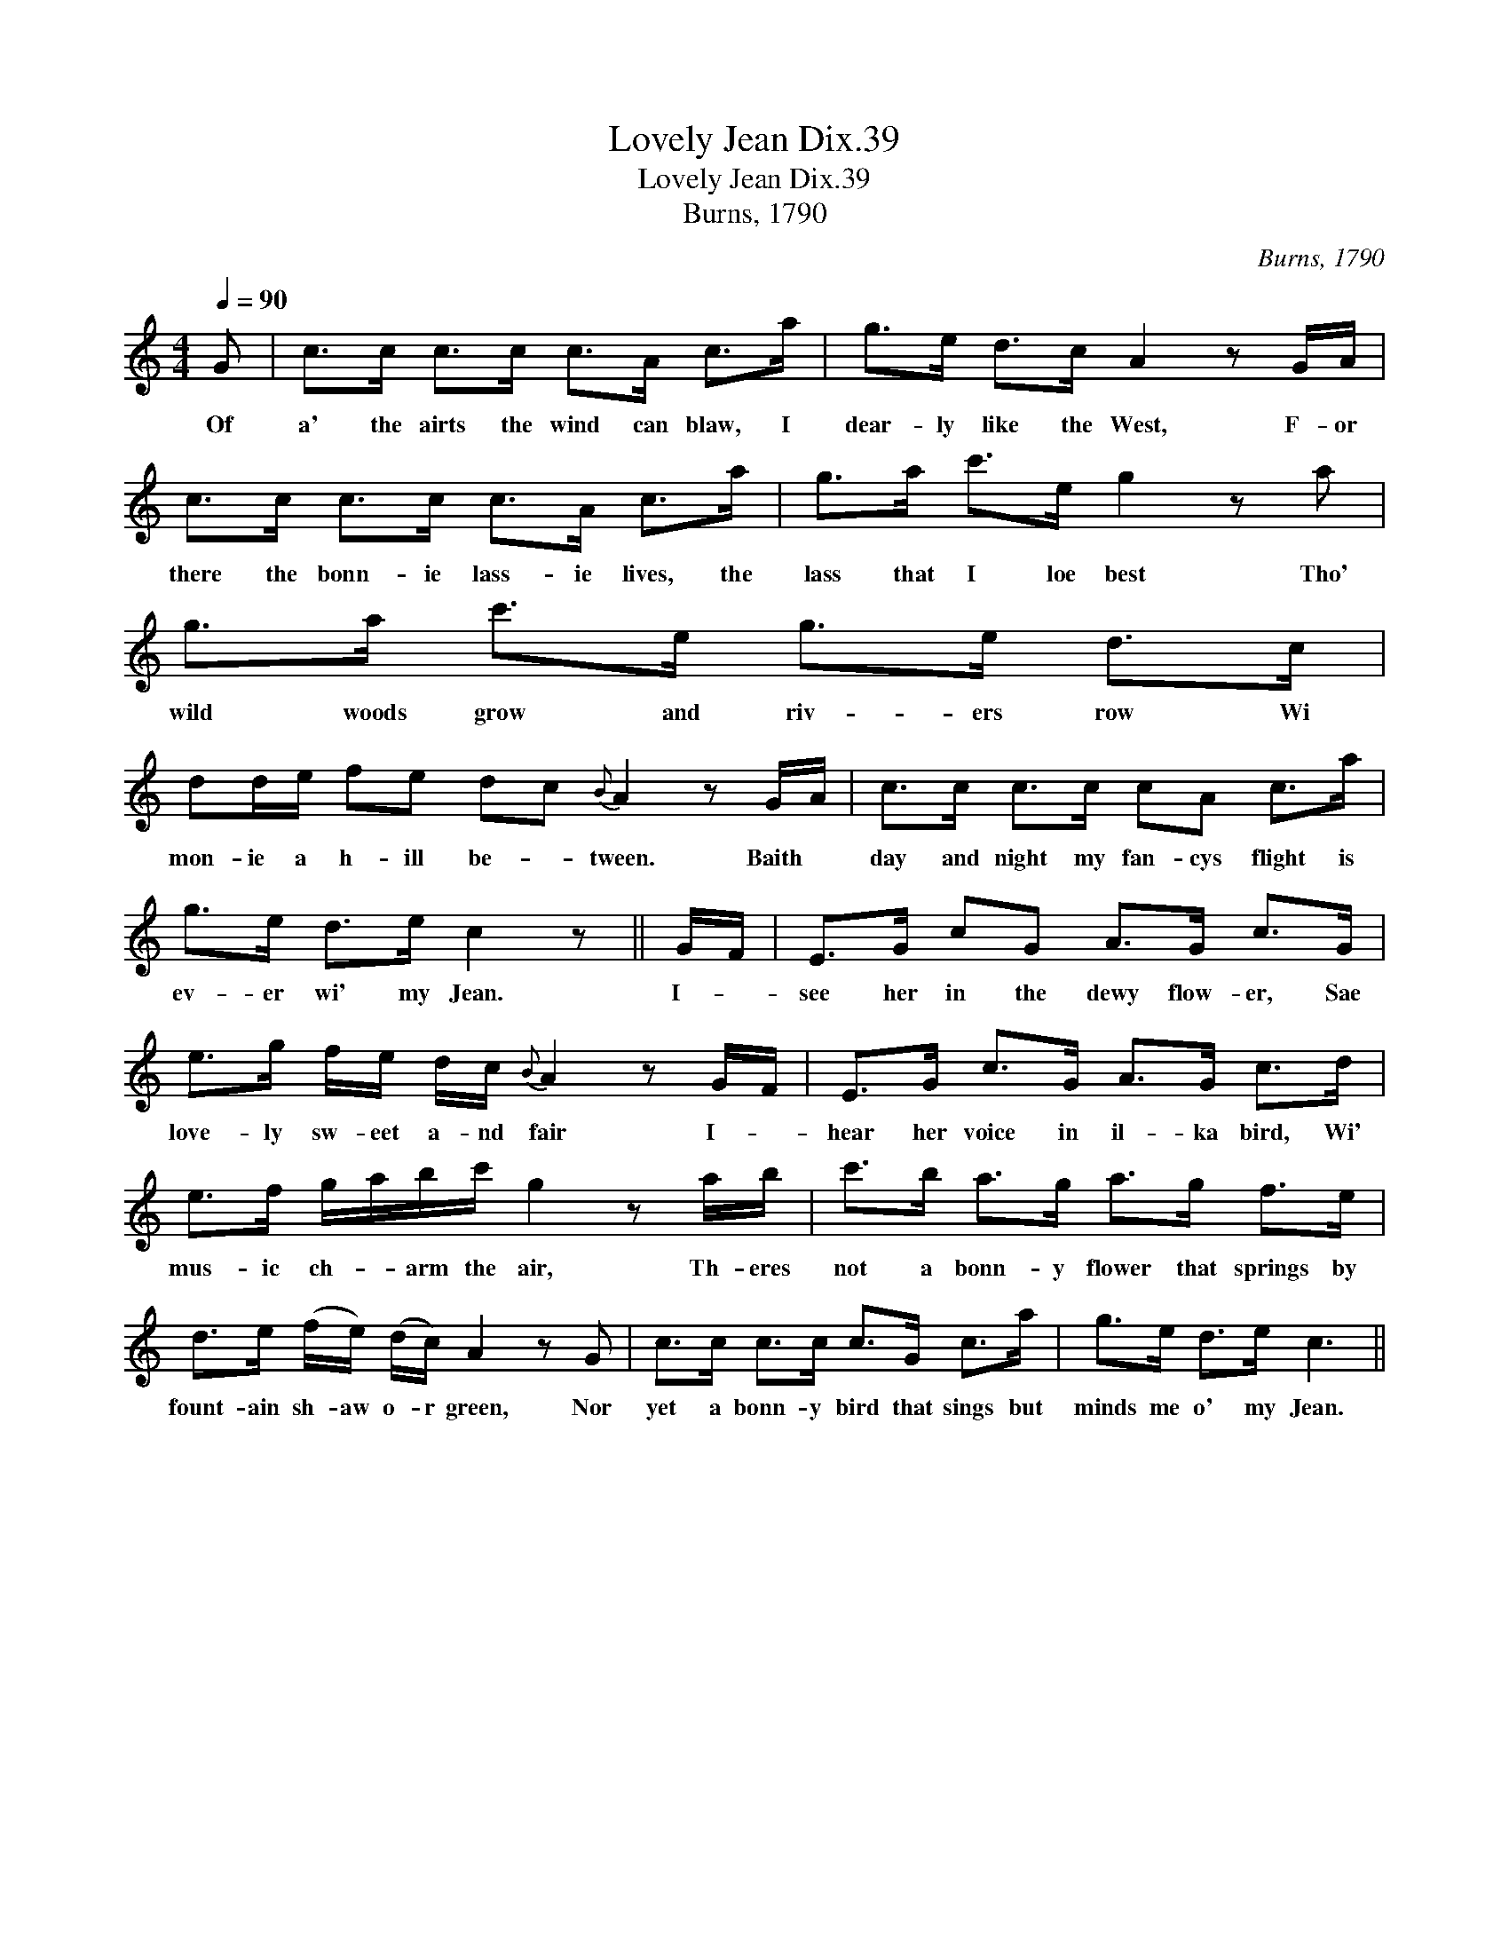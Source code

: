 X:1
T:Lovely Jean Dix.39
T:Lovely Jean Dix.39
T:Burns, 1790
C:Burns, 1790
L:1/8
Q:1/4=90
M:4/4
K:C
V:1 treble 
V:1
 G | c>c c>c c>A c>a | g>e d>c A2 z G/A/ | c>c c>c c>A c>a | g>a c'>e g2 z a | g>a c'>e g>e d>c | %6
w: Of|a' the airts the wind can blaw, I|dear- ly like the West, F- or|there the bonn- ie lass- ie lives, the|lass that I loe best Tho'|wild woods grow and riv- ers row Wi|
 dd/e/ fe dc{B} A2 z G/A/ | c>c c>c cA c>a | g>e d>e c2 z || G/F/ | E>G cG A>G c>G | %11
w: mon- ie a h- ill be- * tween. Baith *|day and night my fan- cys flight is|ev- er wi' my Jean.|I- *|see her in the dewy flow- er, Sae|
 e>g f/e/ d/c/{B} A2 z G/F/ | E>G c>G A>G c>d | e>f g/a/b/c'/ g2 z a/b/ | c'>b a>g a>g f>e | %15
w: love- ly sw- eet a- nd fair I- *|hear her voice in il- ka bird, Wi'|mus- ic ch- * arm the air, Th- eres|not a bonn- y flower that springs by|
 d>e (f/e/) (d/c/) A2 z G | c>c c>c c>G c>a | g>e d>e c3 || %18
w: fount- ain sh- aw o- r green, Nor|yet a bonn- y bird that sings but|minds me o' my Jean.|

